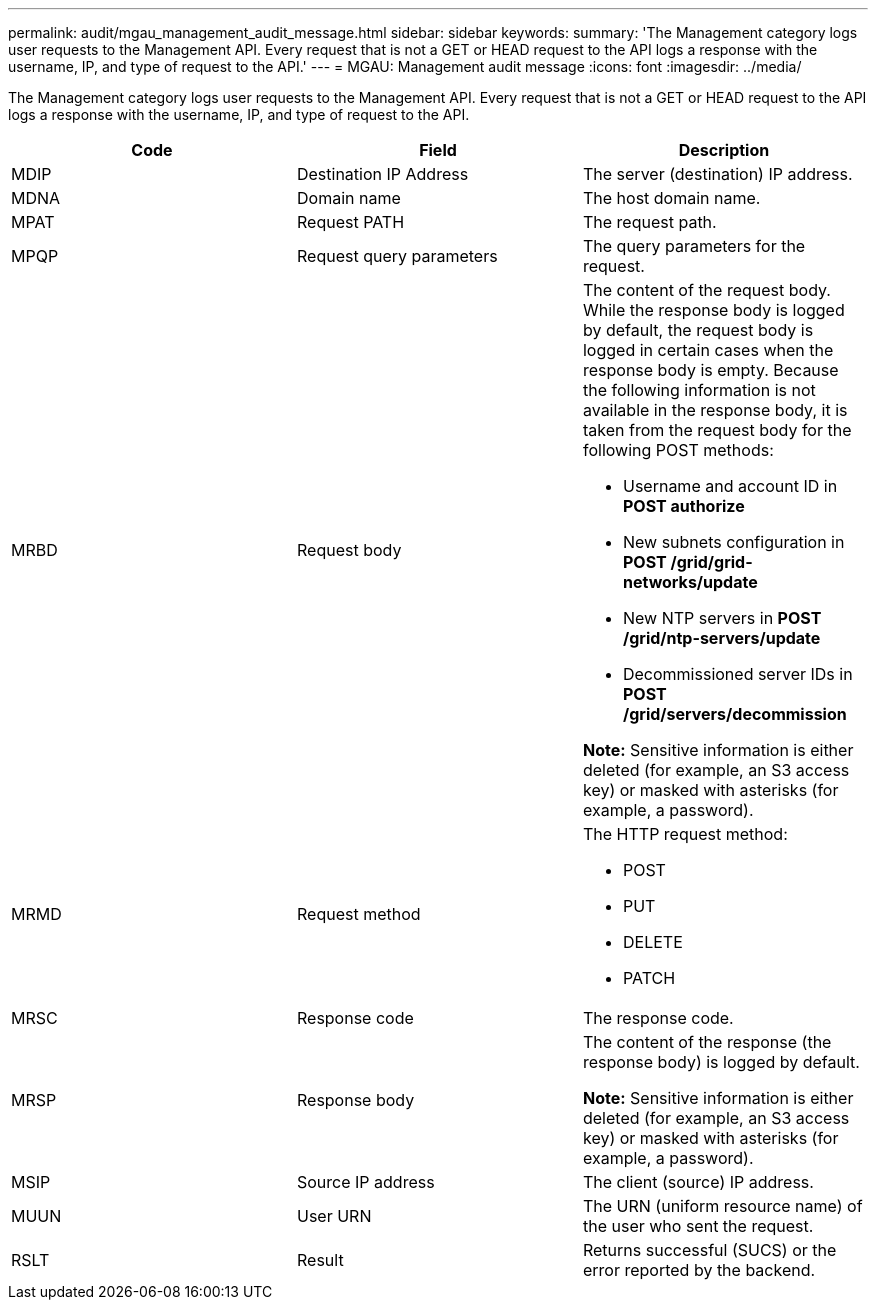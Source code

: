 ---
permalink: audit/mgau_management_audit_message.html
sidebar: sidebar
keywords:
summary: 'The Management category logs user requests to the Management API. Every request that is not a GET or HEAD request to the API logs a response with the username, IP, and type of request to the API.'
---
= MGAU: Management audit message
:icons: font
:imagesdir: ../media/

[.lead]
The Management category logs user requests to the Management API. Every request that is not a GET or HEAD request to the API logs a response with the username, IP, and type of request to the API.

[options="header"]
|===
| Code| Field| Description
a|
MDIP
a|
Destination IP Address
a|
The server (destination) IP address.
a|
MDNA
a|
Domain name
a|
The host domain name.
a|
MPAT
a|
Request PATH
a|
The request path.
a|
MPQP
a|
Request query parameters
a|
The query parameters for the request.
a|
MRBD
a|
Request body
a|
The content of the request body. While the response body is logged by default, the request body is logged in certain cases when the response body is empty. Because the following information is not available in the response body, it is taken from the request body for the following POST methods:

* Username and account ID in *POST authorize*
* New subnets configuration in *POST /grid/grid-networks/update*
* New NTP servers in *POST /grid/ntp-servers/update*
* Decommissioned server IDs in *POST /grid/servers/decommission*

*Note:* Sensitive information is either deleted (for example, an S3 access key) or masked with asterisks (for example, a password).

a|
MRMD
a|
Request method
a|
The HTTP request method:

* POST
* PUT
* DELETE
* PATCH

a|
MRSC
a|
Response code
a|
The response code.
a|
MRSP
a|
Response body
a|
The content of the response (the response body) is logged by default.

*Note:* Sensitive information is either deleted (for example, an S3 access key) or masked with asterisks (for example, a password).

a|
MSIP
a|
Source IP address
a|
The client (source) IP address.
a|
MUUN
a|
User URN
a|
The URN (uniform resource name) of the user who sent the request.
a|
RSLT
a|
Result
a|
Returns successful (SUCS) or the error reported by the backend.
|===
